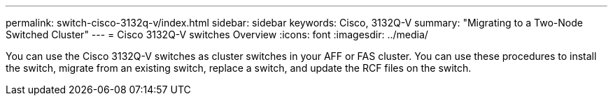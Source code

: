 ---
permalink: switch-cisco-3132q-v/index.html
sidebar: sidebar
keywords: Cisco, 3132Q-V
summary: "Migrating to a Two-Node Switched Cluster"
---
= Cisco 3132Q-V switches Overview
:icons: font
:imagesdir: ../media/

[.lead]
You can use the Cisco 3132Q-V switches as cluster switches in your AFF or FAS cluster. You can use these procedures to install the switch, migrate from an existing switch, replace a switch,  and update the RCF files on the switch.
